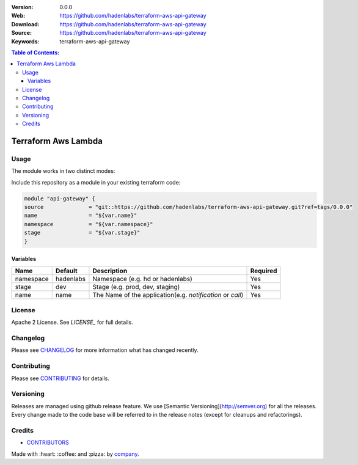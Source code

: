|license|

:Version: 0.0.0
:Web: https://github.com/hadenlabs/terraform-aws-api-gateway
:Download: https://github.com/hadenlabs/terraform-aws-api-gateway
:Source: https://github.com/hadenlabs/terraform-aws-api-gateway
:Keywords: terraform-aws-api-gateway

.. contents:: Table of Contents:
    :local:

Terraform Aws Lambda
====================


Usage
*****

The module works in two distinct modes:

Include this repository as a module in your existing terraform code:

.. code-block:: hcl

    module "api-gateway" {
    source              = "git::https://github.com/hadenlabs/terraform-aws-api-gateway.git?ref=tags/0.0.0"
    name                = "${var.name}"
    namespace           = "${var.namespace}"
    stage               = "${var.stage}"
    }


Variables
---------

+------------+------------+-----------------------------------------------------------+----------+
| Name       | Default    | Description                                               | Required |
+============+============+===========================================================+==========+ 
| namespace  | hadenlabs  | Namespace (e.g. hd or hadenlabs)                          | Yes      |
+------------+------------+-----------------------------------------------------------+----------+
| stage      | dev        | Stage (e.g. prod, dev, staging)                           | Yes      |
+------------+------------+-----------------------------------------------------------+----------+
| name       | name       | The Name of the application(e.g. `notification` or `call`)| Yes      |
+------------+------------+-----------------------------------------------------------+----------+


License
*******

Apache 2 License. See `LICENSE_` for full details.

Changelog
*********

Please see `CHANGELOG`_ for more information what
has changed recently.

Contributing
************

Please see `CONTRIBUTING`_ for details.


Versioning
**********

Releases are managed using github release feature. We use [Semantic Versioning](http://semver.org) for all
the releases. Every change made to the code base will be referred to in the release notes (except for
cleanups and refactorings).

Credits
*******

-  `CONTRIBUTORS`_

Made with :heart: ️:coffee:️ and :pizza: by `company`_.

.. |license| image:: https://img.shields.io/github/license/mashape/apistatus.svg?style=flat-square
  :target: LICENSE
  :alt: License

.. Links
.. _`CHANGELOG`: CHANGELOG.rst
.. _`CONTRIBUTORS`: AUTHORS.rst
.. _`CONTRIBUTING`: CONTRIBUTING.rst
.. _`LICENSE`: LICENSE


.. _`company`: https://github.com/hadenlabs
.. dependences
.. _`Python 3.6.4`: https://www.python.org/downloads/release/python-364
.. _`Docker`: https://www.docker.com/
.. _`Docker Compose`: https://docs.docker.com/compose/

